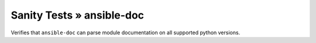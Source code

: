 Sanity Tests » ansible-doc
==========================

Verifies that ``ansible-doc`` can parse module documentation on all supported python versions.
